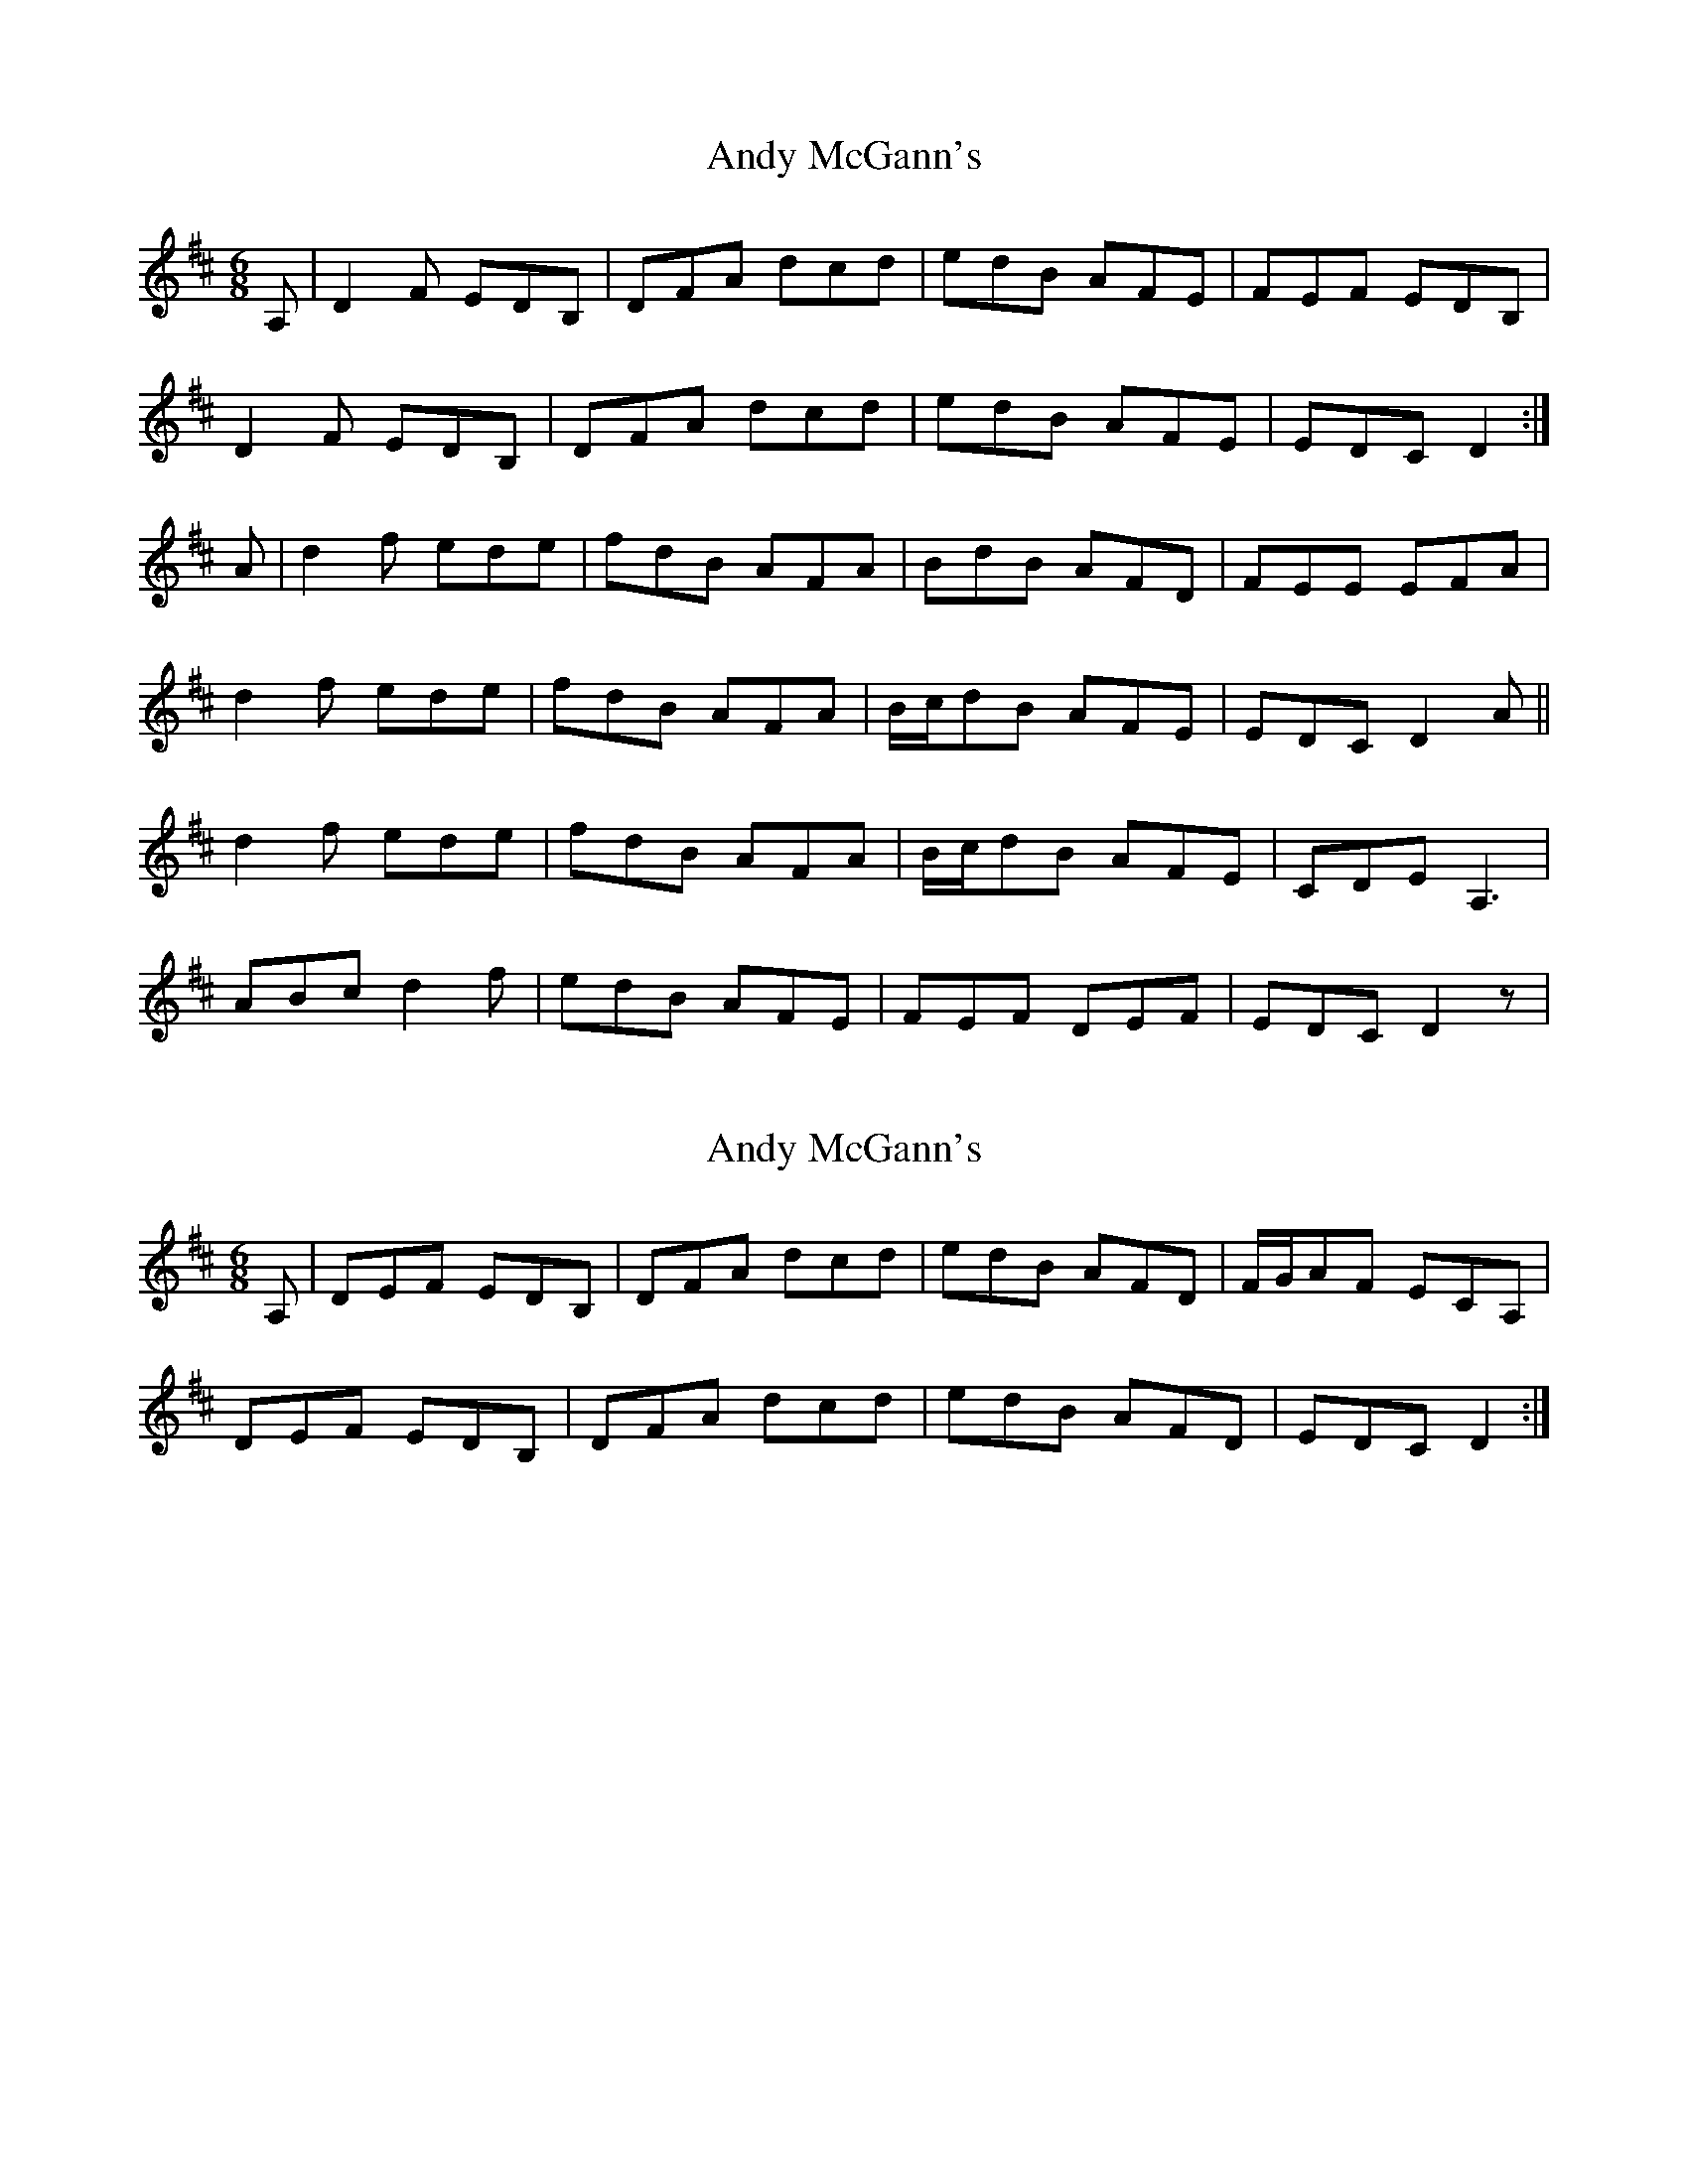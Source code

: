 X: 1
T: Andy McGann's
Z: joe fidkid
S: https://thesession.org/tunes/8000#setting8000
R: jig
M: 6/8
L: 1/8
K: Dmaj
A,|D2 F EDB, | DFA dcd | edB AFE | FEF EDB, |
D2 F EDB, |DFA dcd |edB AFE | EDC D2 :|
A | d2 f ede | fdB AFA | BdB AFD | FEE EFA |
d2 f ede | fdB AFA | B/c/dB AFE | EDC D2 A ||
d2 f ede | fdB AFA | B/c/dB AFE | CDE A,3 |
ABc d2 f | edB AFE | FEF DEF | EDC D2z |
X: 2
T: Andy McGann's
Z: joe fidkid
S: https://thesession.org/tunes/8000#setting19232
R: jig
M: 6/8
L: 1/8
K: Dmaj
A, | DEF EDB, | DFA dcd | edB AFD | F/G/AF ECA, |DEF EDB, | DFA dcd | edB AFD | EDC D2 :|
X: 3
T: Andy McGann's
Z: joe fidkid
S: https://thesession.org/tunes/8000#setting19233
R: jig
M: 6/8
L: 1/8
K: Dmaj
A, | DEF EDB, | DFA dcd | edB AFD | F/G/AF ECA, |DEF EDB, | DFA dcd | edB AFD | EDC D2 :|A | dcd ede | fdB AFA | B/c/dB AFD | FEE EFA |dcd ede | fdB AFA | B/c/dB AFE | FDD D2A |d2f ede | fdB AFA | dcB AFD | CEC A,CE |ABc d2f | edB AFD | FEF DEF | EDC D2 ||
